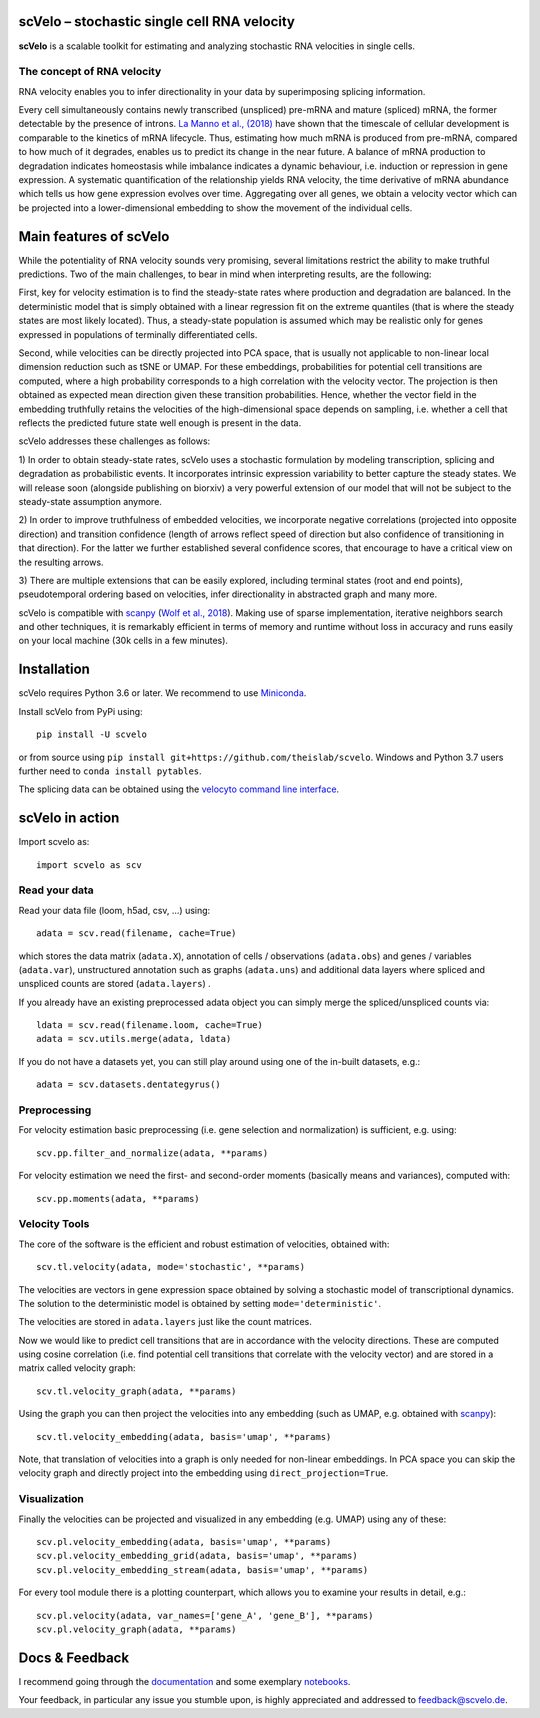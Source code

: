 |PyPI| |Docs| |travis|

scVelo – stochastic single cell RNA velocity
============================================

.. image:: https://drive.google.com/uc?export=view&id=1rcgHou-YFTJCKDR-Vd37zQ_AvLiaHLut
   :width: 90px
   :align: left

**scVelo** is a scalable toolkit for estimating and analyzing stochastic RNA velocities in single cells.


The concept of RNA velocity
---------------------------
RNA velocity enables you to infer directionality in your data by superimposing splicing information.

Every cell simultaneously contains newly transcribed (unspliced) pre-mRNA and mature (spliced) mRNA, the former
detectable by the presence of introns. `La Manno et al., (2018) <https://doi.org/10.1038/s41586-018-0414-6>`_ have shown
that the timescale of cellular development is comparable to the kinetics of mRNA lifecycle. Thus, estimating how much
mRNA is produced from pre-mRNA, compared to how much of it degrades, enables us to predict its change in the near future.
A balance of mRNA production to degradation indicates homeostasis while imbalance indicates a dynamic behaviour, i.e.
induction or repression in gene expression. A systematic quantification of the relationship yields RNA velocity, the
time derivative of mRNA abundance which tells us how gene expression evolves over time. Aggregating over all genes, we
obtain a velocity vector which can be projected into a lower-dimensional embedding to show the movement of the individual cells.


Main features of scVelo
=======================
While the potentiality of RNA velocity sounds very promising, several limitations restrict the ability to make truthful
predictions. Two of the main challenges, to bear in mind when interpreting results, are the following:

First, key for velocity estimation is to find the steady-state rates where production and degradation are balanced.
In the deterministic model that is simply obtained with a linear regression fit on the extreme quantiles
(that is where the steady states are most likely located). Thus, a steady-state population is assumed which may be
realistic only for genes expressed in populations of terminally differentiated cells.

Second, while velocities can be directly projected into PCA space, that is usually not applicable to non-linear local
dimension reduction such as tSNE or UMAP. For these embeddings, probabilities for potential cell transitions are
computed, where a high probability corresponds to a high correlation with the velocity vector. The projection is then
obtained as expected mean direction given these transition probabilities. Hence, whether the vector field in the
embedding truthfully retains the velocities of the high-dimensional space depends on sampling, i.e. whether
a cell that reflects the predicted future state well enough is present in the data.

scVelo addresses these challenges as follows:

1) In order to obtain steady-state rates, scVelo uses a stochastic formulation by modeling transcription, splicing
and degradation as probabilistic events. It incorporates intrinsic expression variability to better capture the steady
states. We will release soon (alongside publishing on biorxiv) a very powerful extension of our model that will not be
subject to the steady-state assumption anymore.

2) In order to improve truthfulness of embedded velocities, we incorporate negative correlations (projected into
opposite direction) and transition confidence (length of arrows reflect speed of direction but also confidence of
transitioning in that direction). For the latter we further established several confidence scores, that encourage
to have a critical view on the resulting arrows.

3) There are multiple extensions that can be easily explored, including terminal states (root and end points),
pseudotemporal ordering based on velocities, infer directionality in abstracted graph and many more.

scVelo is compatible with scanpy_ (`Wolf et al., 2018 <https://doi.org/10.1186/s13059-017-1382-0>`_).
Making use of sparse implementation, iterative neighbors search and other techniques, it is remarkably efficient in
terms of memory and runtime without loss in accuracy and runs easily on your local machine (30k cells in a few minutes).


Installation
============
scVelo requires Python 3.6 or later. We recommend to use Miniconda_.

Install scVelo from PyPi using::

    pip install -U scvelo

or from source using ``pip install git+https://github.com/theislab/scvelo``.
Windows and Python 3.7 users further need to ``conda install pytables``.

The splicing data can be obtained using the `velocyto command line interface`_.

scVelo in action
================
Import scvelo as::

    import scvelo as scv

Read your data
--------------
Read your data file (loom, h5ad, csv, ...) using::

    adata = scv.read(filename, cache=True)

which stores the data matrix (``adata.X``),
annotation of cells / observations (``adata.obs``) and genes / variables (``adata.var``), unstructured annotation such
as graphs (``adata.uns``) and additional data layers where spliced and unspliced counts are stored (``adata.layers``) .

If you already have an existing preprocessed adata object you can simply merge the spliced/unspliced counts via::

    ldata = scv.read(filename.loom, cache=True)
    adata = scv.utils.merge(adata, ldata)

If you do not have a datasets yet, you can still play around using one of the in-built datasets, e.g.::

    adata = scv.datasets.dentategyrus()

Preprocessing
-------------
For velocity estimation basic preprocessing (i.e. gene selection and normalization) is sufficient, e.g. using::

    scv.pp.filter_and_normalize(adata, **params)

For velocity estimation we need the first- and second-order moments (basically means and variances), computed with::

    scv.pp.moments(adata, **params)

Velocity Tools
--------------
The core of the software is the efficient and robust estimation of velocities, obtained with::

    scv.tl.velocity(adata, mode='stochastic', **params)

The velocities are vectors in gene expression space obtained by solving a stochastic model of transcriptional dynamics.
The solution to the deterministic model is obtained by setting ``mode='deterministic'``.

The velocities are stored in ``adata.layers`` just like the count matrices.

Now we would like to predict cell transitions that are in accordance with the velocity directions. These are computed
using cosine correlation (i.e. find potential cell transitions that correlate with the velocity vector) and are stored
in a matrix called velocity graph::

    scv.tl.velocity_graph(adata, **params)

Using the graph you can then project the velocities into any embedding (such as UMAP, e.g. obtained with scanpy_)::

    scv.tl.velocity_embedding(adata, basis='umap', **params)

Note, that translation of velocities into a graph is only needed for non-linear embeddings.
In PCA space you can skip the velocity graph and directly project into the embedding using ``direct_projection=True``.

Visualization
-------------
Finally the velocities can be projected and visualized in any embedding (e.g. UMAP) using any of these::

    scv.pl.velocity_embedding(adata, basis='umap', **params)
    scv.pl.velocity_embedding_grid(adata, basis='umap', **params)
    scv.pl.velocity_embedding_stream(adata, basis='umap', **params)

For every tool module there is a plotting counterpart, which allows you to examine your results in detail, e.g.::

    scv.pl.velocity(adata, var_names=['gene_A', 'gene_B'], **params)
    scv.pl.velocity_graph(adata, **params)


Docs & Feedback
===============
I recommend going through the documentation_ and some exemplary notebooks_.

Your feedback, in particular any issue you stumble upon, is highly appreciated and addressed to `feedback@scvelo.de <mailto:feedback@scvelo.de>`_.



.. |PyPI| image:: https://img.shields.io/pypi/v/scvelo.svg
    :target: https://pypi.org/project/scvelo

.. |Docs| image:: https://readthedocs.org/projects/scvelo/badge/?version=latest
   :target: https://scvelo.readthedocs.io

.. |travis| image:: https://travis-ci.org/theislab/scvelo.svg?branch=master
   :target: https://travis-ci.org/theislab/scvelo

.. _scanpy: https://github.com/theislab/scanpy
.. _Miniconda: http://conda.pydata.org/miniconda.html
.. _documentation: https://scvelo.readthedocs.io
.. _notebooks: https://nbviewer.jupyter.org/github/theislab/scvelo_notebooks/tree/master/
.. _`velocyto command line interface`: http://velocyto.org/velocyto.py/tutorial/cli.html

